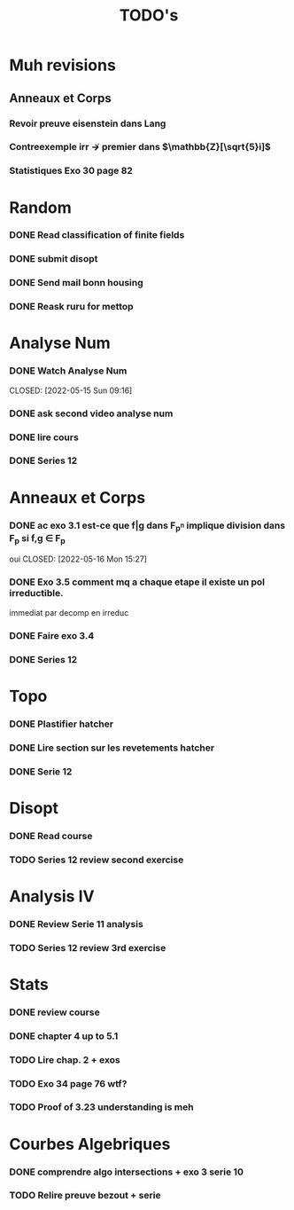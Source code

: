 #+TITLE: TODO's
* Muh revisions
** Anneaux et Corps
*** Revoir preuve eisenstein dans Lang
*** Contreexemple irr $\not\rightarrow$  premier dans $\mathbb{Z}[\sqrt{5}i]$ 
*** Statistiques Exo 30 page 82

* Random
*** DONE Read classification of finite fields
CLOSED: [2022-05-11 Wed 18:04]
*** DONE submit disopt
CLOSED: [2022-05-12 Thu 15:44]
*** DONE Send mail bonn housing
CLOSED: [2022-05-26 Thu 13:09]
*** DONE Reask ruru for mettop
CLOSED: [2022-05-26 Thu 13:09]
* Analyse Num
*** DONE Watch Analyse Num

CLOSED: [2022-05-15 Sun 09:16]
*** DONE ask second video analyse num
CLOSED: [2022-05-16 Mon 15:28]
*** DONE lire cours
CLOSED: [2022-05-27 Fri 13:36]
*** DONE Series 12
CLOSED: [2022-05-31 Tue 07:50]
* Anneaux et Corps
*** DONE ac exo 3.1 est-ce que f|g dans F_{p^n} implique division dans F_p si f,g \in F_p
oui 
CLOSED: [2022-05-16 Mon 15:27]
*** DONE Exo 3.5 comment mq a chaque etape il existe un pol irreductible.
CLOSED: [2022-05-16 Mon 15:28]
immediat par decomp en irreduc
*** DONE Faire exo 3.4
CLOSED: [2022-05-16 Mon 15:28]
*** DONE Series 12 
CLOSED: [2022-06-01 Wed 19:36]

* Topo
*** DONE Plastifier hatcher
CLOSED: [2022-05-17 Tue 07:59]
*** DONE Lire section sur les revetements hatcher
CLOSED: [2022-05-17 Tue 08:00]
*** DONE Serie 12
CLOSED: [2022-05-19 Thu 09:28]

* Disopt
*** DONE Read course
CLOSED: [2022-05-26 Thu 13:09]
*** TODO Series 12 review second exercise
* Analysis IV
*** DONE Review Serie 11 analysis
CLOSED: [2022-05-12 Thu 15:44]

*** TODO Series 12 review 3rd exercise

* Stats
*** DONE review course
CLOSED: [2022-05-27 Fri 13:58]
*** DONE chapter 4 up to 5.1
CLOSED: [2022-05-28 Sat 14:57]
*** TODO Lire chap. 2 + exos

*** TODO Exo 34 page 76 wtf?
*** TODO Proof of 3.23 understanding is meh
* Courbes Algebriques
*** DONE comprendre algo intersections + exo 3 serie 10
CLOSED: [2022-05-26 Thu 13:10]



*** TODO Relire preuve bezout + serie


